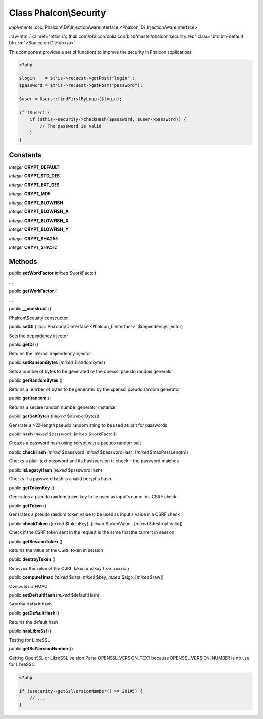 Class **Phalcon\\Security**
===========================

*implements* :doc:`Phalcon\\Di\\InjectionAwareInterface <Phalcon_Di_InjectionAwareInterface>`

.. role:: raw-html(raw)
   :format: html

:raw-html:`<a href="https://github.com/phalcon/cphalcon/blob/master/phalcon/security.zep" class="btn btn-default btn-sm">Source on GitHub</a>`

This component provides a set of functions to improve the security in Phalcon applications

.. code-block:: php

    <?php

    $login    = $this->request->getPost("login");
    $password = $this->request->getPost("password");

    $user = Users::findFirstByLogin($login);

    if ($user) {
        if ($this->security->checkHash($password, $user->password)) {
            // The password is valid
        }
    }



Constants
---------

*integer* **CRYPT_DEFAULT**

*integer* **CRYPT_STD_DES**

*integer* **CRYPT_EXT_DES**

*integer* **CRYPT_MD5**

*integer* **CRYPT_BLOWFISH**

*integer* **CRYPT_BLOWFISH_A**

*integer* **CRYPT_BLOWFISH_X**

*integer* **CRYPT_BLOWFISH_Y**

*integer* **CRYPT_SHA256**

*integer* **CRYPT_SHA512**

Methods
-------

public  **setWorkFactor** (*mixed* $workFactor)

...


public  **getWorkFactor** ()

...


public  **__construct** ()

Phalcon\\Security constructor



public  **setDI** (:doc:`Phalcon\\DiInterface <Phalcon_DiInterface>` $dependencyInjector)

Sets the dependency injector



public  **getDI** ()

Returns the internal dependency injector



public  **setRandomBytes** (*mixed* $randomBytes)

Sets a number of bytes to be generated by the openssl pseudo random generator



public  **getRandomBytes** ()

Returns a number of bytes to be generated by the openssl pseudo random generator



public  **getRandom** ()

Returns a secure random number generator instance



public  **getSaltBytes** ([*mixed* $numberBytes])

Generate a >22-length pseudo random string to be used as salt for passwords



public  **hash** (*mixed* $password, [*mixed* $workFactor])

Creates a password hash using bcrypt with a pseudo random salt



public  **checkHash** (*mixed* $password, *mixed* $passwordHash, [*mixed* $maxPassLength])

Checks a plain text password and its hash version to check if the password matches



public  **isLegacyHash** (*mixed* $passwordHash)

Checks if a password hash is a valid bcrypt's hash



public  **getTokenKey** ()

Generates a pseudo random token key to be used as input's name in a CSRF check



public  **getToken** ()

Generates a pseudo random token value to be used as input's value in a CSRF check



public  **checkToken** ([*mixed* $tokenKey], [*mixed* $tokenValue], [*mixed* $destroyIfValid])

Check if the CSRF token sent in the request is the same that the current in session



public  **getSessionToken** ()

Returns the value of the CSRF token in session



public  **destroyToken** ()

Removes the value of the CSRF token and key from session



public  **computeHmac** (*mixed* $data, *mixed* $key, *mixed* $algo, [*mixed* $raw])

Computes a HMAC



public  **setDefaultHash** (*mixed* $defaultHash)

Sets the default hash



public  **getDefaultHash** ()

Returns the default hash



public  **hasLibreSsl** ()

Testing for LibreSSL



public  **getSslVersionNumber** ()

Getting OpenSSL or LibreSSL version
Parse OPENSSL_VERSION_TEXT because OPENSSL_VERSION_NUMBER is no use for LibreSSL.

.. code-block:: php

    <?php

    if ($security->getSslVersionNumber() >= 20105) {
        // ...
    }




